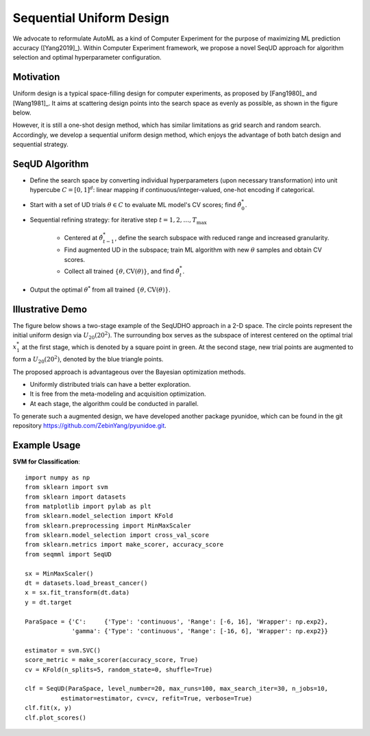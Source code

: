 Sequential Uniform Design
==========================================

We advocate to reformulate AutoML as a kind of Computer Experiment for the purpose of maximizing ML prediction accuracy ([Yang2019]_).
Within Computer Experiment framework, we propose a novel SeqUD approach for algorithm selection and optimal hyperparameter configuration. 

Motivation 
---------------

Uniform design is a typical space-filling design for computer experiments, as proposed by [Fang1980]_ and [Wang1981]_. It aims at scattering design points into the search space as evenly as possible, as shown in the figure below. 

.. image:: ./images/Demo_UD.png
    :width: 40%
    :align: center

However, it is still a one-shot design method, which has similar limitations as grid search and random search. Accordingly, we develop a sequential uniform design method, which enjoys the advantage of both batch design and sequential strategy. 


SeqUD Algorithm
----------------

- Define the search space by converting individual hyperparameters (upon necessary transformation) into unit hypercube :math:`C = [0,1]^d`: linear mapping if continuous/integer-valued, one-hot encoding if categorical.

- Start with a set of UD trials :math:`\theta \in C` to evaluate ML model's CV scores; find :math:`\hat\theta_0^*`.

- Sequential refining strategy: for iterative step :math:`t=1,2,\ldots,T_{\max}`

     - Centered at :math:`\hat\theta^*_{t-1}`, define the search subspace with reduced range and increased granularity.
     
     - Find augmented UD in the subspace; train ML algorithm with new :math:`\theta` samples and obtain CV scores.
     
     - Collect all trained :math:`\{\theta, \mbox{CV}(\theta)\}`, and find :math:`\hat\theta_t^{*}`.
     
- Output the optimal :math:`\theta^*` from all trained :math:`\{\theta, \mbox{CV}(\theta)\}`.


Illustrative Demo
------------------

The figure below shows a two-stage example of the SeqUDHO approach in a 2-D space. The circle points represent the initial uniform design via :math:`U_{20}(20^{2})`. The surrounding box serves as the subspace of interest centered on the optimal trial :math:`x^{*}_{1}` at the first stage, which is denoted by a square point in green. At the second stage, new trial points are augmented to form a :math:`U_{20}(20^{2})`, denoted by the blue triangle points.

.. image:: ./images/Demo_SeqUD.png
    :width: 50%
    :align: center
    
The proposed approach is advantageous over the Bayesian optimization methods.

- Uniformly distributed trials can have a better exploration.

- It is free from the meta-modeling and acquisition optimization.

- At each stage, the algorithm could be conducted in parallel.

To generate such a augmented design, we have developed another package pyunidoe, which can be found in the git repository https://github.com/ZebinYang/pyunidoe.git. 

Example Usage
----------------

**SVM for Classification**::

        import numpy as np
        from sklearn import svm
        from sklearn import datasets
        from matplotlib import pylab as plt
        from sklearn.model_selection import KFold 
        from sklearn.preprocessing import MinMaxScaler
        from sklearn.model_selection import cross_val_score
        from sklearn.metrics import make_scorer, accuracy_score
        from seqmml import SeqUD

        sx = MinMaxScaler()
        dt = datasets.load_breast_cancer()
        x = sx.fit_transform(dt.data)
        y = dt.target

        ParaSpace = {'C':     {'Type': 'continuous', 'Range': [-6, 16], 'Wrapper': np.exp2}, 
                     'gamma': {'Type': 'continuous', 'Range': [-16, 6], 'Wrapper': np.exp2}}

        estimator = svm.SVC()
        score_metric = make_scorer(accuracy_score, True)
        cv = KFold(n_splits=5, random_state=0, shuffle=True)

        clf = SeqUD(ParaSpace, level_number=20, max_runs=100, max_search_iter=30, n_jobs=10, 
                  estimator=estimator, cv=cv, refit=True, verbose=True)
        clf.fit(x, y)
        clf.plot_scores()
        
